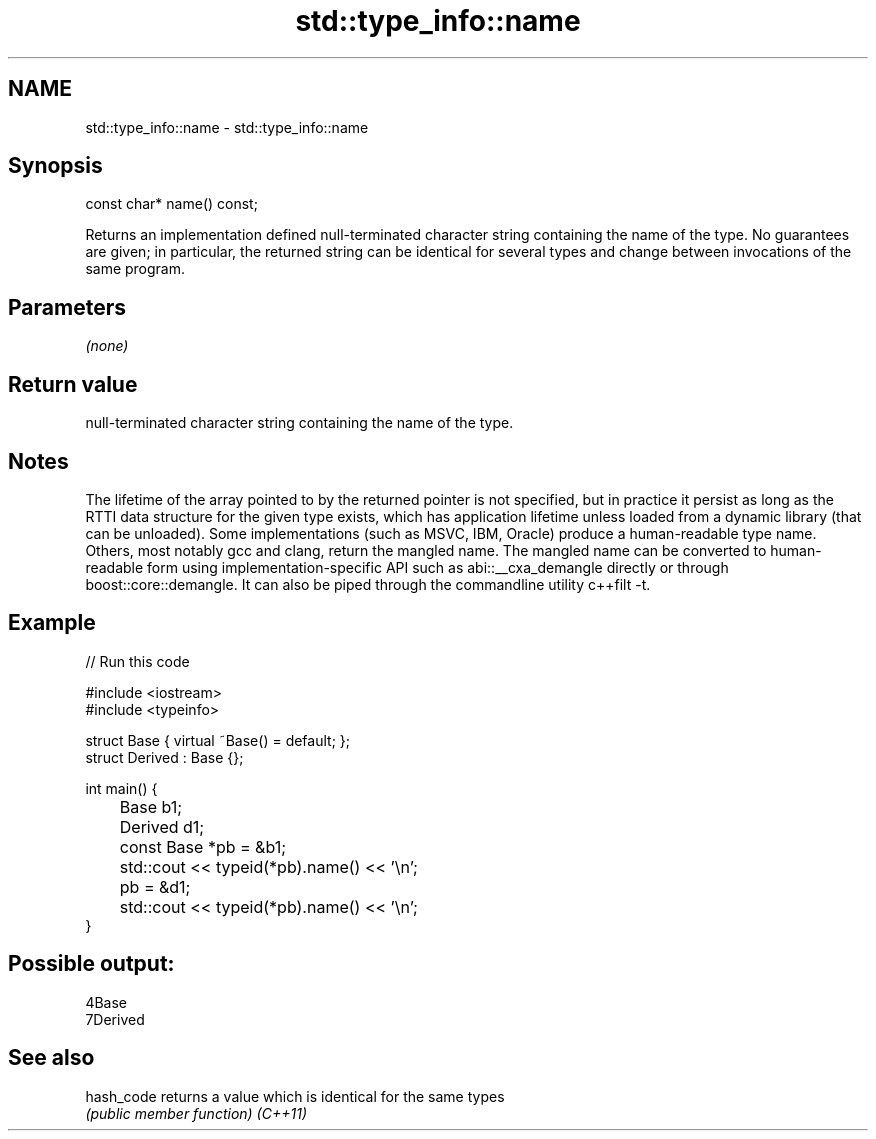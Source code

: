 .TH std::type_info::name 3 "2020.03.24" "http://cppreference.com" "C++ Standard Libary"
.SH NAME
std::type_info::name \- std::type_info::name

.SH Synopsis

const char* name() const;

Returns an implementation defined null-terminated character string containing the name of the type. No guarantees are given; in particular, the returned string can be identical for several types and change between invocations of the same program.

.SH Parameters

\fI(none)\fP

.SH Return value

null-terminated character string containing the name of the type.

.SH Notes

The lifetime of the array pointed to by the returned pointer is not specified, but in practice it persist as long as the RTTI data structure for the given type exists, which has application lifetime unless loaded from a dynamic library (that can be unloaded).
Some implementations (such as MSVC, IBM, Oracle) produce a human-readable type name. Others, most notably gcc and clang, return the mangled name. The mangled name can be converted to human-readable form using implementation-specific API such as abi::__cxa_demangle directly or through boost::core::demangle. It can also be piped through the commandline utility c++filt -t.

.SH Example


// Run this code

  #include <iostream>
  #include <typeinfo>

  struct Base { virtual ~Base() = default; };
  struct Derived : Base {};

  int main() {
  	Base b1;
  	Derived d1;

  	const Base *pb = &b1;
  	std::cout << typeid(*pb).name() << '\\n';
  	pb = &d1;
  	std::cout << typeid(*pb).name() << '\\n';
  }

.SH Possible output:

  4Base
  7Derived


.SH See also



hash_code returns a value which is identical for the same types
          \fI(public member function)\fP
\fI(C++11)\fP




